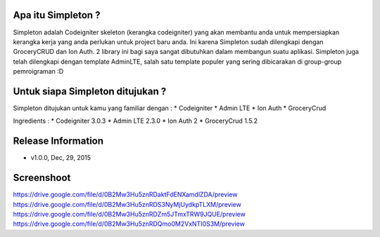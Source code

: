 Apa itu Simpleton ?
================
Simpleton adalah Codeigniter skeleton (kerangka codeigniter) yang akan membantu anda untuk mempersiapkan kerangka kerja yang anda perlukan untuk project baru anda. Ini karena Simpleton sudah dilengkapi dengan GroceryCRUD dan Ion Auth. 2 library ini bagi saya sangat dibutuhkan dalam membangun suatu aplikasi. Simpleton juga telah dilengkapi dengan template AdminLTE, salah satu template populer yang sering dibicarakan di group-group pemroigraman :D

Untuk siapa Simpleton ditujukan ?
===================
Simpleton ditujukan untuk kamu yang familiar dengan :
* Codeigniter
* Admin LTE
* Ion Auth
* GroceryCrud

Ingredients :
* Codeigniter 3.0.3
* Admin LTE 2.3.0
* Ion Auth 2
* GroceryCrud 1.5.2

Release Information
===================

- v1.0.0, Dec, 29, 2015


Screenshoot
===================
https://drive.google.com/file/d/0B2Mw3Hu5znRDaktFdENXamdlZDA/preview
https://drive.google.com/file/d/0B2Mw3Hu5znRDS3NyMjUydkpTLXM/preview
https://drive.google.com/file/d/0B2Mw3Hu5znRDZm5JTmxTRW9JQUE/preview
https://drive.google.com/file/d/0B2Mw3Hu5znRDQmo0M2VxNTI0S3M/preview
